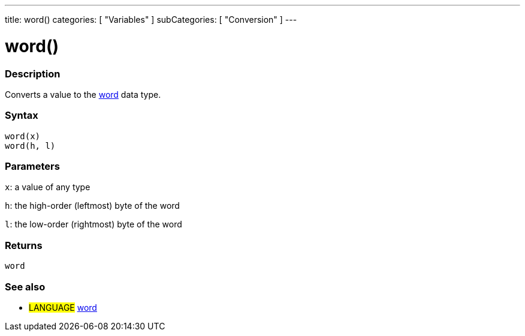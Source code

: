 ---
title: word()
categories: [ "Variables" ]
subCategories: [ "Conversion" ]
---

:source-highlighter: pygments
:pygments-style: arduino



= word()


// OVERVIEW SECTION STARTS
[#overview]
--

[float]
=== Description
Converts a value to the link:../data-types/word[word] data type.
[%hardbreaks]


[float]
=== Syntax
`word(x)` +
`word(h, l)`

[float]
=== Parameters
`x`: a value of any type

`h`: the high-order (leftmost) byte of the word

`l`: the low-order (rightmost) byte of the word
[float]
=== Returns
`word`

--
// OVERVIEW SECTION ENDS




// SEE ALSO SECTION STARTS
[#see_also]
--

[float]
=== See also

[role="language"]
* #LANGUAGE# link:../../data-types/word[word]


--
// SEE ALSO SECTION ENDS